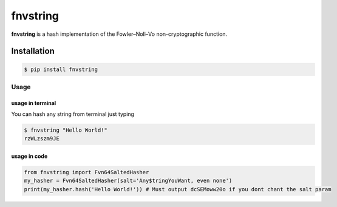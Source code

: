 fnvstring
=========

**fnvstring** is a hash implementation of the Fowler–Noll–Vo non-cryptographic
function.

Installation
^^^^^^^^^^^^

.. code:: shell

   $ pip install fnvstring

Usage
~~~~~

usage in terminal
-----------------

You can hash any string from terminal just typing

.. code:: shell

   $ fnvstring "Hello World!"
   rzWLzszm9JE

usage in code
-------------

.. code:: python

   from fnvstring import Fvn64SaltedHasher
   my_hasher = Fvn64SaltedHasher(salt='Any$tringYouWant, even none')
   print(my_hasher.hash('Hello World!')) # Must output dcSEMoww20o if you dont chant the salt param

